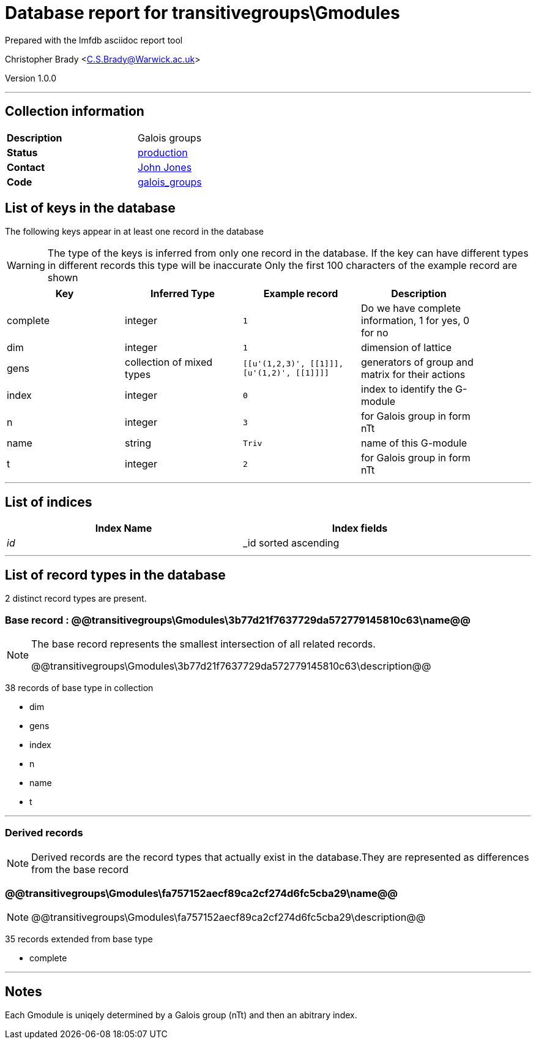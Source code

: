 = Database report for transitivegroups\Gmodules =

Prepared with the lmfdb asciidoc report tool

Christopher Brady <C.S.Brady@Warwick.ac.uk>

Version 1.0.0

'''

== Collection information ==

[width="50%", ]
|==============================
a|*Description* a| Galois groups
a|*Status* a| http://www.lmfdb.org/GaloisGroup[production]
a|*Contact* a| https://github.com/jwj61[John Jones]
a|*Code* a| https://github.com/LMFDB/lmfdb/tree/master/lmfdb/galois_groups[galois_groups]
|==============================

== List of keys in the database ==

The following keys appear in at least one record in the database

[WARNING]
====
The type of the keys is inferred from only one record in the database. If the key can have different types in different records this type will be inaccurate
Only the first 100 characters of the example record are shown
====

[width="90%", options="header", ]
|==============================
a|Key a| Inferred Type a| Example record a| Description
a|complete a| integer a| `1` a| Do we have complete information, 1 for yes, 0 for no
a|dim a| integer a| `1` a| dimension of lattice
a|gens a| collection of mixed types a| `[[u'(1,2,3)', [[1]]], [u'(1,2)', [[1]]]]` a| generators of group and matrix for their actions
a|index a| integer a| `0` a| index to identify the G-module
a|n a| integer a| `3` a| for Galois group in form nTt
a|name a| string a| `Triv` a| name of this G-module
a|t a| integer a| `2` a| for Galois group in form nTt
|==============================

'''

== List of indices ==

[width="90%", options="header", ]
|==============================
a|Index Name a| Index fields
a|_id_ a| _id sorted ascending
|==============================

'''

== List of record types in the database ==

2 distinct record types are present.

****
[discrete]
=== Base record : @@transitivegroups\Gmodules\3b77d21f7637729da572779145810c63\name@@ ===

[NOTE]
====
The base record represents the smallest intersection of all related records.

@@transitivegroups\Gmodules\3b77d21f7637729da572779145810c63\description@@
====

38 records of base type in collection

* dim 
* gens 
* index 
* n 
* name 
* t 



****

'''

=== Derived records ===

[NOTE]
====
Derived records are the record types that actually exist in the database.They are represented as differences from the base record
====

****
[discrete]
=== @@transitivegroups\Gmodules\fa757152aecf89ca2cf274d6fc5cba29\name@@ ===

[NOTE]
====
@@transitivegroups\Gmodules\fa757152aecf89ca2cf274d6fc5cba29\description@@


====

35 records extended from base type

* complete 



****

'''

== Notes ==

Each Gmodule is uniqely determined by a Galois group (nTt) and then an abitrary index.

